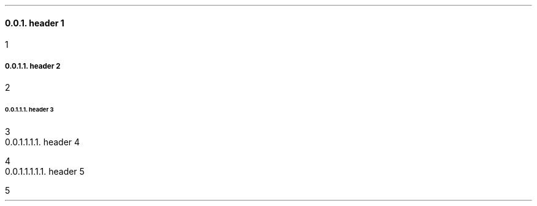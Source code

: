 .NH 3
header 1
.pdfhref O 3 header 1
.pdfhref M header-1
.LP
1
.NH 4
header 2
.pdfhref O 4 header 2
.pdfhref M header-2
.LP
2
.NH 5
header 3
.pdfhref O 5 header 3
.pdfhref M header-3
.LP
3
.NH 6
header 4
.pdfhref O 6 header 4
.pdfhref M header-4
.LP
4
.NH 7
header 5
.pdfhref O 7 header 5
.pdfhref M header-5
.LP
5

